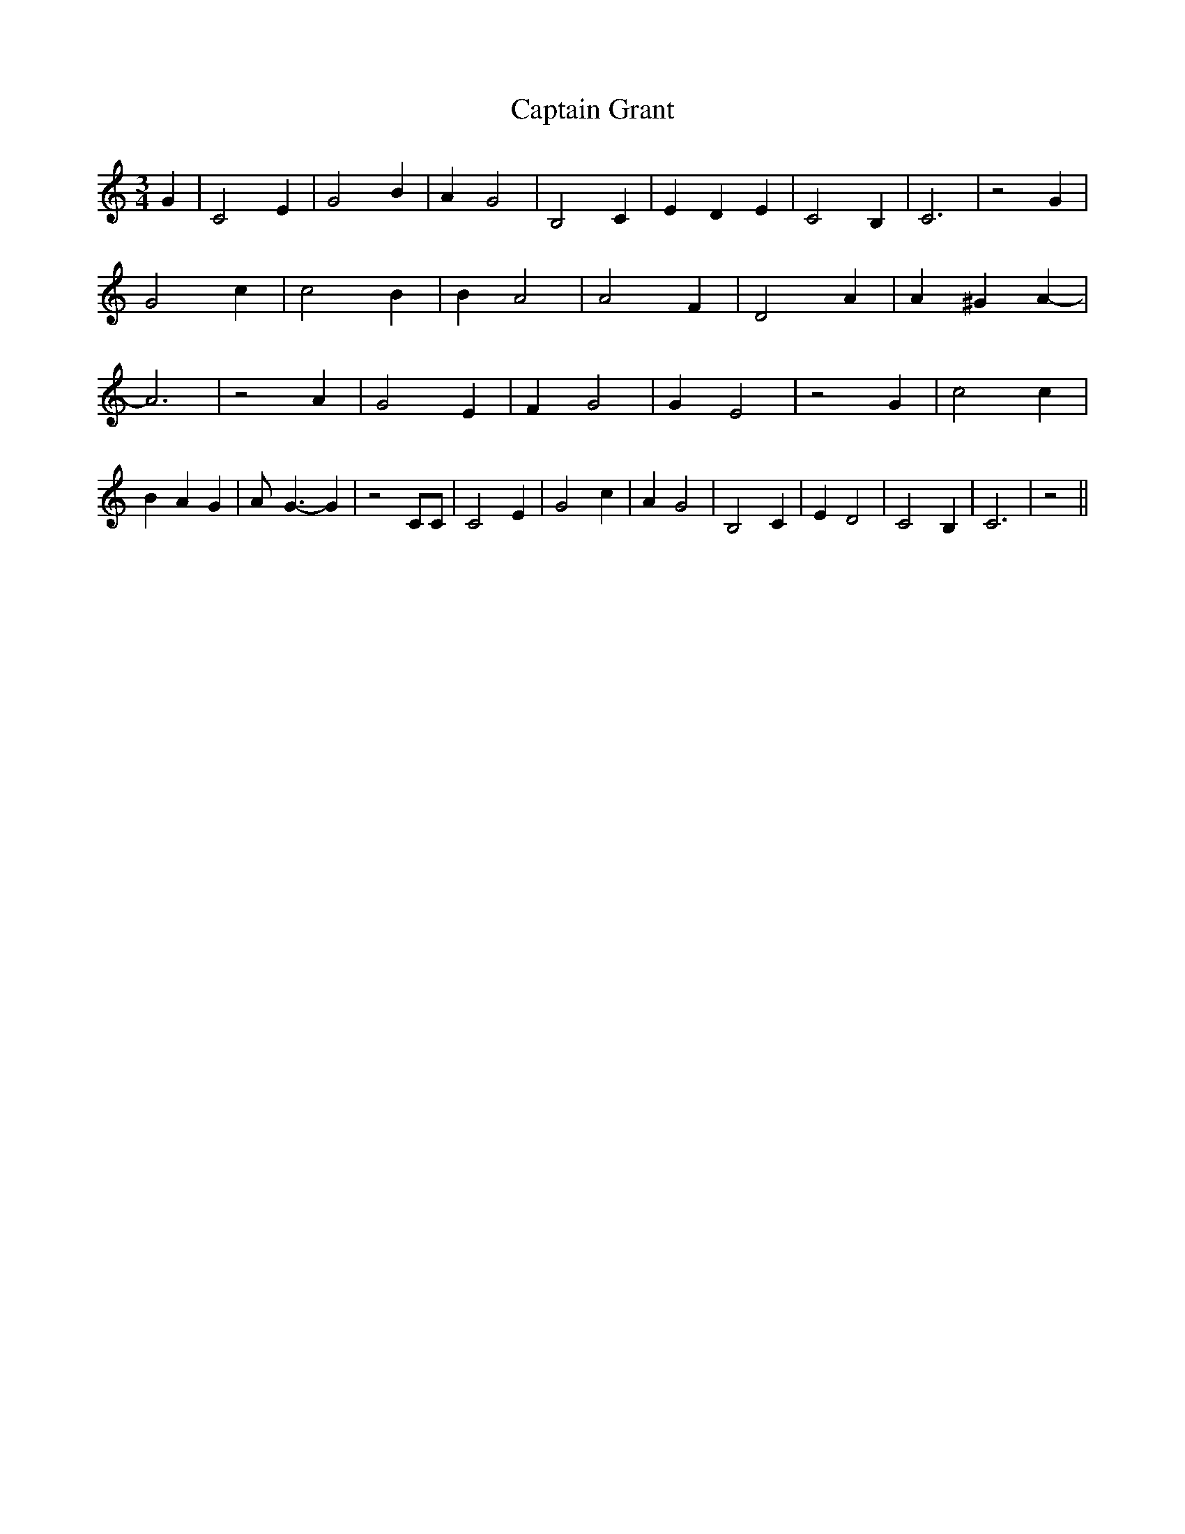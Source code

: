 % Generated more or less automatically by swtoabc by Erich Rickheit KSC
X:1
T:Captain Grant
M:3/4
L:1/4
K:C
 G| C2 E| G2 B| A G2| B,2 C| E- D E| C2 B,| C3| z2 G| G2 c| c2 B| B A2|\
 A2 F| D2 A| A ^G A-| A3| z2 A| G2 E| F G2| G E2| z2 G| c2 c| B- A G|\
 A/2- G3/2- G| z2 C/2C/2| C2 E| G2 c| A G2| B,2 C| E D2| C2 B,| C3|\
 z2||

